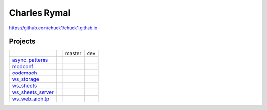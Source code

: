Charles Rymal
=============

https://github.com/chuck1/chuck1.github.io

Projects
--------

+------------------+--------------------------------+-----------------------------------+--------------------------------+
|                  |                                | master                            | dev                            |
+------------------+--------------------------------+-----------------------------------+--------------------------------+
|async_patterns_   | |async_patterns_docs_latest|   | |async_patterns_travis_master|    | |async_patterns_travis_dev|    |
|                  |                                |                                   |                                |
|                  |                                | |async_patterns_codecov_master|   | |async_patterns_codecov_dev|   |
+------------------+--------------------------------+-----------------------------------+--------------------------------+
|modconf_          | |modconf_docs_latest|          | |modconf_travis_master|           | |modconf_travis_dev|           |
|                  |                                |                                   |                                |
|                  |                                | |modconf_codecov_master|          | |modconf_codecov_dev|          |
+------------------+--------------------------------+-----------------------------------+--------------------------------+
|codemach_         | |codemach_docs_latest|         | |codemach_travis_master|          | |codemach_travis_dev|          |
|                  |                                |                                   |                                |
|                  |                                | |codemach_codecov_master|         | |codemach_codecov_dev|         |
+------------------+--------------------------------+-----------------------------------+--------------------------------+
|ws_storage_       | |ws_storage_docs_latest|       | |ws_storage_travis_master|        | |ws_storage_travis_dev|        |
|                  |                                |                                   |                                |
|                  |                                | |ws_storage_codecov_master|       | |ws_storage_codecov_dev|       |
+------------------+--------------------------------+-----------------------------------+--------------------------------+
|ws_sheets_        | |ws_sheets_docs_latest|        | |ws_sheets_travis_master|         | |ws_sheets_travis_dev|         |
|                  |                                |                                   |                                |
|                  |                                | |ws_sheets_codecov_master|        | |ws_sheets_codecov_dev|        |
+------------------+--------------------------------+-----------------------------------+--------------------------------+
|ws_sheets_server_ | |ws_sheets_server_docs_latest| | |ws_sheets_server_travis_master|  | |ws_sheets_server_travis_dev|  |
|                  |                                |                                   |                                |
|                  |                                | |ws_sheets_server_codecov_master| | |ws_sheets_server_codecov_dev| |
+------------------+--------------------------------+-----------------------------------+--------------------------------+
|ws_web_aiohttp_   | |ws_web_aiohttp_docs_latest|   | |ws_web_aiohttp_travis_master|    | |ws_web_aiohttp_travis_dev|    |
|                  |                                |                                   |                                |
|                  |                                | |ws_web_aiohttp_codecov_master|   | |ws_web_aiohttp_codecov_dev|   |
+------------------+--------------------------------+-----------------------------------+--------------------------------+

.. _async_patterns: https://github.com/chuck1/async_patterns
  
.. |async_patterns_docs_latest| image:: https://readthedocs.org/projects/async_patterns/badge/?version=latest
   :target: https://async_patterns.readthedocs.io/en/latest
  
.. |async_patterns_travis_master| image:: https://travis-ci.org/chuck1/async_patterns.svg?branch=master
   :target: https://travis-ci.org/chuck1/async_patterns

.. |async_patterns_travis_dev| image:: https://travis-ci.org/chuck1/async_patterns.svg?branch=dev
   :target: https://travis-ci.org/chuck1/async_patterns

.. |async_patterns_codecov_master| image:: https://codecov.io/gh/chuck1/async_patterns/branch/master/graph/badge.svg
   :target: https://codecov.io/gh/chuck1/async_patterns

.. |async_patterns_codecov_dev| image:: https://codecov.io/gh/chuck1/async_patterns/branch/dev/graph/badge.svg
   :target: https://codecov.io/gh/chuck1/async_patterns

.. _codemach: https://github.com/chuck1/codemach
  
.. |codemach_docs_latest| image:: https://readthedocs.org/projects/codemach/badge/?version=latest
   :target: https://codemach.readthedocs.io/en/latest
  
.. |codemach_travis_master| image:: https://travis-ci.org/chuck1/codemach.svg?branch=master
   :target: https://travis-ci.org/chuck1/codemach

.. |codemach_travis_dev| image:: https://travis-ci.org/chuck1/codemach.svg?branch=dev
   :target: https://travis-ci.org/chuck1/codemach

.. |codemach_codecov_master| image:: https://codecov.io/gh/chuck1/codemach/branch/master/graph/badge.svg
   :target: https://codecov.io/gh/chuck1/codemach

.. |codemach_codecov_dev| image:: https://codecov.io/gh/chuck1/codemach/branch/dev/graph/badge.svg
   :target: https://codecov.io/gh/chuck1/codemach

.. _ws_storage: https://github.com/chuck1/ws_storage
  
.. |ws_storage_docs_latest| image:: https://readthedocs.org/projects/ws_storage/badge/?version=latest
   :target: https://ws_storage.readthedocs.io/en/latest
  
.. |ws_storage_travis_master| image:: https://travis-ci.org/chuck1/ws_storage.svg?branch=master
   :target: https://travis-ci.org/chuck1/ws_storage

.. |ws_storage_travis_dev| image:: https://travis-ci.org/chuck1/ws_storage.svg?branch=dev
   :target: https://travis-ci.org/chuck1/ws_storage

.. |ws_storage_codecov_master| image:: https://codecov.io/gh/chuck1/ws_storage/branch/master/graph/badge.svg
   :target: https://codecov.io/gh/chuck1/ws_storage

.. |ws_storage_codecov_dev| image:: https://codecov.io/gh/chuck1/ws_storage/branch/dev/graph/badge.svg
   :target: https://codecov.io/gh/chuck1/ws_storage

.. _modconf: https://github.com/chuck1/modconf
  
.. |modconf_docs_latest| image:: https://readthedocs.org/projects/modconf/badge/?version=latest
   :target: https://modconf.readthedocs.io/en/latest
  
.. |modconf_travis_master| image:: https://travis-ci.org/chuck1/modconf.svg?branch=master
   :target: https://travis-ci.org/chuck1/modconf

.. |modconf_travis_dev| image:: https://travis-ci.org/chuck1/modconf.svg?branch=dev
   :target: https://travis-ci.org/chuck1/modconf

.. |modconf_codecov_master| image:: https://codecov.io/gh/chuck1/modconf/branch/master/graph/badge.svg
   :target: https://codecov.io/gh/chuck1/modconf

.. |modconf_codecov_dev| image:: https://codecov.io/gh/chuck1/modconf/branch/dev/graph/badge.svg
   :target: https://codecov.io/gh/chuck1/modconf

.. _ws_sheets: https://github.com/chuck1/ws_sheets
  
.. |ws_sheets_docs_latest| image:: https://readthedocs.org/projects/ws_sheets/badge/?version=latest
   :target: https://ws_sheets.readthedocs.io/en/latest
  
.. |ws_sheets_travis_master| image:: https://travis-ci.org/chuck1/ws_sheets.svg?branch=master
   :target: https://travis-ci.org/chuck1/ws_sheets

.. |ws_sheets_travis_dev| image:: https://travis-ci.org/chuck1/ws_sheets.svg?branch=dev
   :target: https://travis-ci.org/chuck1/ws_sheets

.. |ws_sheets_codecov_master| image:: https://codecov.io/gh/chuck1/ws_sheets/branch/master/graph/badge.svg
   :target: https://codecov.io/gh/chuck1/ws_sheets

.. |ws_sheets_codecov_dev| image:: https://codecov.io/gh/chuck1/ws_sheets/branch/dev/graph/badge.svg
   :target: https://codecov.io/gh/chuck1/ws_sheets

.. _ws_sheets_server: https://github.com/chuck1/ws_sheets_server
  
.. |ws_sheets_server_docs_latest| image:: https://readthedocs.org/projects/ws_sheets_server/badge/?version=latest
   :target: https://ws_sheets_server.readthedocs.io/en/latest
  
.. |ws_sheets_server_travis_master| image:: https://travis-ci.org/chuck1/ws_sheets_server.svg?branch=master
   :target: https://travis-ci.org/chuck1/ws_sheets_server

.. |ws_sheets_server_travis_dev| image:: https://travis-ci.org/chuck1/ws_sheets_server.svg?branch=dev
   :target: https://travis-ci.org/chuck1/ws_sheets_server

.. |ws_sheets_server_codecov_master| image:: https://codecov.io/gh/chuck1/ws_sheets_server/branch/master/graph/badge.svg
   :target: https://codecov.io/gh/chuck1/ws_sheets_server

.. |ws_sheets_server_codecov_dev| image:: https://codecov.io/gh/chuck1/ws_sheets_server/branch/dev/graph/badge.svg
   :target: https://codecov.io/gh/chuck1/ws_sheets_server

.. _ws_web_aiohttp: https://github.com/chuck1/ws_web_aiohttp
  
.. |ws_web_aiohttp_docs_latest| image:: https://readthedocs.org/projects/ws_web_aiohttp/badge/?version=latest
   :target: https://ws_web_aiohttp.readthedocs.io/en/latest
  
.. |ws_web_aiohttp_travis_master| image:: https://travis-ci.org/chuck1/ws_web_aiohttp.svg?branch=master
   :target: https://travis-ci.org/chuck1/ws_web_aiohttp

.. |ws_web_aiohttp_travis_dev| image:: https://travis-ci.org/chuck1/ws_web_aiohttp.svg?branch=dev
   :target: https://travis-ci.org/chuck1/ws_web_aiohttp

.. |ws_web_aiohttp_codecov_master| image:: https://codecov.io/gh/chuck1/ws_web_aiohttp/branch/master/graph/badge.svg
   :target: https://codecov.io/gh/chuck1/ws_web_aiohttp

.. |ws_web_aiohttp_codecov_dev| image:: https://codecov.io/gh/chuck1/ws_web_aiohttp/branch/dev/graph/badge.svg
   :target: https://codecov.io/gh/chuck1/ws_web_aiohttp



